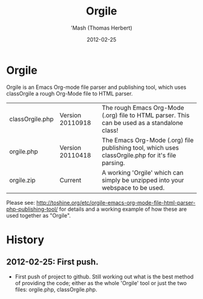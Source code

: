 #+TITLE: Orgile
#+AUTHOR: 'Mash (Thomas Herbert)
#+DATE: 2012-02-25
#+DESCRIPTION: Orgile is an Emacs Org-mode file parser and publishing tool, which uses classOrgile a rough Org-Mode file to HTML parser.

* Orgile
Orgile is an Emacs Org-mode file parser and publishing tool, which uses classOrgile a rough Org-Mode file to HTML parser.

| classOrgile.php | Version 20110918 | The rough Emacs Org-Mode (.org) file to HTML parser. This can be used as a standalone class!      |
| orgile.php      | Version 20110418 | The Emacs Org-Mode (.org) file publishing tool, which uses classOrgile.php for it's file parsing. |
| orgile.zip      | Current          | A working 'Orgile' which can simply be unzipped into your webspace to be used.                    |

Please see: [[http://toshine.org/etc/orgile-emacs-org-mode-file-html-parser-php-publishing-tool/]] for details and a working example of how these are used together as "Orgile".

* History
** 2012-02-25: First push.
- First push of project to github. Still working out what is the best method of providing the code; either as the whole 'Orgile' tool or just the two files: orgile.php, classOrgile.php.




